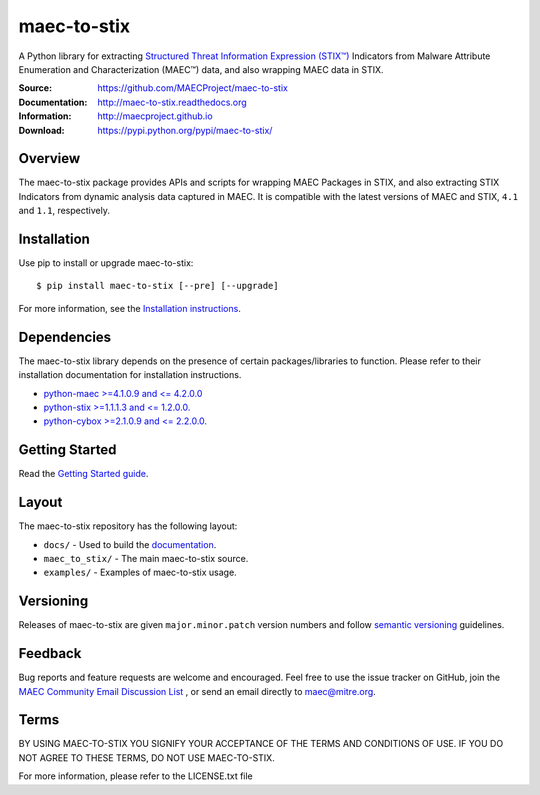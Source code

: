 maec-to-stix
===========

A Python library for extracting `Structured Threat Information Expression (STIX™) <https://stixproject.github.io/>`_ Indicators from Malware Attribute Enumeration and Characterization (MAEC™) data, and also wrapping MAEC data in STIX.

:Source: https://github.com/MAECProject/maec-to-stix
:Documentation: http://maec-to-stix.readthedocs.org
:Information: http://maecproject.github.io
:Download: https://pypi.python.org/pypi/maec-to-stix/

|version badge| |downloads badge|

.. |Version Badge| image:: https://img.shields.io/pypi/v/maec-to-stix.svg?maxAge=3600
   :target: https://pypi.python.org/pypi/maec/
.. |Downloads Badge| image:: https://img.shields.io/pypi/dm/maec-to-stix.svg?maxAge=3600
   :target: https://pypi.python.org/pypi/maec/


Overview
--------

The maec-to-stix package provides APIs and scripts for wrapping MAEC Packages
in STIX, and also extracting STIX Indicators from dynamic analysis data captured
in MAEC. It is compatible with the latest versions of MAEC and STIX,
``4.1`` and ``1.1``, respectively.

Installation
------------

Use pip to install or upgrade maec-to-stix::

    $ pip install maec-to-stix [--pre] [--upgrade]

For more information, see the `Installation instructions
<http://maec-to-stix.readthedocs.org/en/latest/installation.html>`_.

Dependencies
------------

The maec-to-stix library depends on the presence of certain packages/libraries
to function. Please refer to their installation documentation for installation
instructions.

-  `python-maec >=4.1.0.9 and <= 4.2.0.0 <https://github.com/MAECProject/python-maec>`_
-  `python-stix >=1.1.1.3 and <= 1.2.0.0. <https://github.com/STIXProject/python-stix>`_
-  `python-cybox >=2.1.0.9 and <= 2.2.0.0. <https://github.com/STIXProject/python-stix>`_

Getting Started
---------------

Read the `Getting Started guide 
<http://maec-to-stix.readthedocs.org/en/latest/getting_started.html>`_.


Layout
------

The maec-to-stix repository has the following layout:

* ``docs/`` - Used to build the `documentation
  <http://maec-to-stix.readthedocs.org>`_.
* ``maec_to_stix/`` - The main maec-to-stix source.
* ``examples/`` - Examples of maec-to-stix usage.


Versioning
----------

Releases of maec-to-stix are given ``major.minor.patch`` version numbers and
follow `semantic versioning <http://semver.org/>`_ guidelines.


Feedback
--------

Bug reports and feature requests are welcome and encouraged. Feel free to use the issue tracker on GitHub, join the `MAEC Community Email Discussion List
<http://maec.mitre.org/community/registration.html>`_ , or send an email directly to maec@mitre.org.


Terms
-----

BY USING MAEC-TO-STIX YOU SIGNIFY YOUR ACCEPTANCE OF THE TERMS AND CONDITIONS
OF USE. IF YOU DO NOT AGREE TO THESE TERMS, DO NOT USE MAEC-TO-STIX.

For more information, please refer to the LICENSE.txt file
